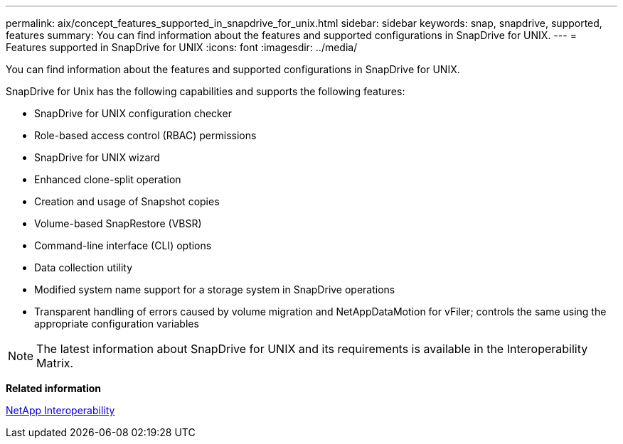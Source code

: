 ---
permalink: aix/concept_features_supported_in_snapdrive_for_unix.html
sidebar: sidebar
keywords: snap, snapdrive, supported, features
summary: You can find information about the features and supported configurations in SnapDrive for UNIX.
---
= Features supported in SnapDrive for UNIX
:icons: font
:imagesdir: ../media/

[.lead]
You can find information about the features and supported configurations in SnapDrive for UNIX.

SnapDrive for Unix has the following capabilities and supports the following features:

* SnapDrive for UNIX configuration checker
* Role-based access control (RBAC) permissions
* SnapDrive for UNIX wizard
* Enhanced clone-split operation
* Creation and usage of Snapshot copies
* Volume-based SnapRestore (VBSR)
* Command-line interface (CLI) options
* Data collection utility
* Modified system name support for a storage system in SnapDrive operations
* Transparent handling of errors caused by volume migration and NetAppDataMotion for vFiler; controls the same using the appropriate configuration variables

NOTE: The latest information about SnapDrive for UNIX and its requirements is available in the Interoperability Matrix.

*Related information*

https://mysupport.netapp.com/NOW/products/interoperability[NetApp Interoperability]
